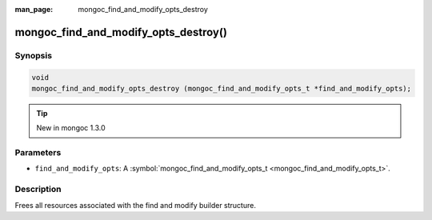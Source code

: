 :man_page: mongoc_find_and_modify_opts_destroy

mongoc_find_and_modify_opts_destroy()
=====================================

Synopsis
--------

.. code-block:: none

  void
  mongoc_find_and_modify_opts_destroy (mongoc_find_and_modify_opts_t *find_and_modify_opts);

.. tip::

  New in mongoc 1.3.0

Parameters
----------

* ``find_and_modify_opts``: A :symbol:`mongoc_find_and_modify_opts_t <mongoc_find_and_modify_opts_t>`.

Description
-----------

Frees all resources associated with the find and modify builder structure.

